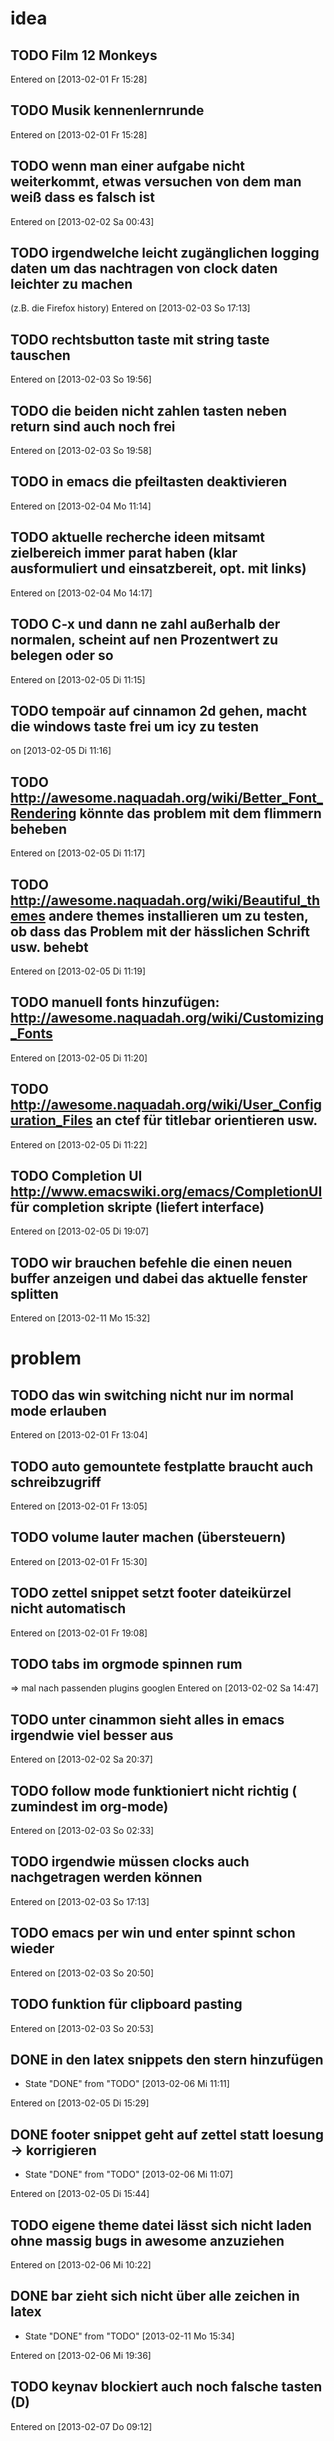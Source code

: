 * idea
** TODO Film 12 Monkeys
 Entered on [2013-02-01 Fr 15:28]
** TODO Musik kennenlernrunde
   Entered on [2013-02-01 Fr 15:28]
** TODO wenn man einer aufgabe nicht weiterkommt, etwas versuchen von dem man weiß dass es falsch ist 
 Entered on [2013-02-02 Sa 00:43]
** TODO irgendwelche leicht zugänglichen logging daten um das nachtragen von clock daten leichter zu machen
   (z.B. die Firefox history)
 Entered on [2013-02-03 So 17:13]
** TODO rechtsbutton taste mit string taste tauschen
 Entered on [2013-02-03 So 19:56]
** TODO die beiden nicht zahlen tasten neben return sind auch noch frei 
 Entered on [2013-02-03 So 19:58]
** TODO in emacs die pfeiltasten deaktivieren
 Entered on [2013-02-04 Mo 11:14]
** TODO aktuelle recherche ideen mitsamt zielbereich immer parat haben (klar ausformuliert und einsatzbereit, opt. mit links)
 Entered on [2013-02-04 Mo 14:17]
** TODO C-x und dann ne zahl außerhalb der normalen, scheint auf nen Prozentwert zu belegen oder so
 Entered on [2013-02-05 Di 11:15]
** TODO tempoär auf cinnamon 2d gehen, macht die windows taste frei um icy zu testen
 on [2013-02-05 Di 11:16]
** TODO http://awesome.naquadah.org/wiki/Better_Font_Rendering könnte das problem mit dem flimmern beheben
 Entered on [2013-02-05 Di 11:17]
** TODO http://awesome.naquadah.org/wiki/Beautiful_themes andere themes installieren um zu testen, ob dass das Problem mit der hässlichen Schrift usw. behebt
 Entered on [2013-02-05 Di 11:19]
** TODO manuell fonts hinzufügen: http://awesome.naquadah.org/wiki/Customizing_Fonts
 Entered on [2013-02-05 Di 11:20]
** TODO http://awesome.naquadah.org/wiki/User_Configuration_Files an ctef für titlebar orientieren usw.
 Entered on [2013-02-05 Di 11:22]
** TODO Completion UI http://www.emacswiki.org/emacs/CompletionUI für completion skripte (liefert interface)
 Entered on [2013-02-05 Di 19:07]
** TODO wir brauchen befehle die einen neuen buffer anzeigen und dabei das aktuelle fenster splitten
 Entered on [2013-02-11 Mo 15:32]

* problem
** TODO das win switching nicht nur im normal mode erlauben
 Entered on [2013-02-01 Fr 13:04]
** TODO auto gemountete festplatte braucht auch schreibzugriff
 Entered on [2013-02-01 Fr 13:05]
** TODO volume lauter machen (übersteuern) 
 Entered on [2013-02-01 Fr 15:30]
** TODO zettel snippet setzt footer dateikürzel nicht automatisch
 Entered on [2013-02-01 Fr 19:08]
** TODO tabs im orgmode spinnen rum
=> mal nach passenden plugins googlen
 Entered on [2013-02-02 Sa 14:47]
** TODO unter cinammon sieht alles in emacs irgendwie viel besser aus
 Entered on [2013-02-02 Sa 20:37]
** TODO follow mode funktioniert nicht richtig ( zumindest im org-mode)
 Entered on [2013-02-03 So 02:33]
** TODO irgendwie müssen clocks auch nachgetragen werden können
 Entered on [2013-02-03 So 17:13]
** TODO emacs per win und enter spinnt schon wieder
 Entered on [2013-02-03 So 20:50]
** TODO funktion für clipboard pasting
 Entered on [2013-02-03 So 20:53]
** DONE in den latex snippets den stern hinzufügen
   - State "DONE"       from "TODO"       [2013-02-06 Mi 11:11]
 Entered on [2013-02-05 Di 15:29]
** DONE footer snippet geht auf zettel statt loesung -> korrigieren
   - State "DONE"       from "TODO"       [2013-02-06 Mi 11:07]
 Entered on [2013-02-05 Di 15:44]
** TODO eigene theme datei lässt sich nicht laden ohne massig bugs in awesome anzuziehen
 Entered on [2013-02-06 Mi 10:22]
** DONE bar zieht sich nicht über alle zeichen in latex
   - State "DONE"       from "TODO"       [2013-02-11 Mo 15:34]
 Entered on [2013-02-06 Mi 19:36]
** TODO keynav blockiert auch noch falsche tasten (D)
 Entered on [2013-02-07 Do 09:12]
** TODO auf dem netbook flimmern die schriften immer noch extrem
 Entered on [2013-02-07 Do 09:27]
** TODO extrem störend das zathura nicht auf die selben tasten zum scrollen reagiert wie alles andere
 Entered on [2013-02-07 Do 09:30]
* todo
** DONE wlan manager für die shell
   - State "DONE"       from "TODO"       [2013-02-04 Mo 10:48]
 Entered on [2013-02-04 Mo 10:32]
** TODO epic soundfiles auf ipod kopieren
 Entered on [2013-02-03 So 02:34]
** TODO workflow für das benutzen der history unter pentadactyl in firefox
 Entered on [2013-02-03 So 17:14]
** TODO text wie man vim befehle einrichtet. Google evil vim map
 Entered on [2013-02-04 Mo 13:29]
** TODO kurze zusammenfassung zur font konfiguration linux/awsome/emacs
 Entered on [2013-02-06 Mi 10:23]
** DONE das mapping für die wortlöschungen vertauschen
   - State "DONE"       from "TODO"       [2013-02-11 Mo 15:30]
 Entered on [2013-02-11 Mo 15:28]
** TODO ähnlich aussehende tasten bei pentadactyl entfernen
 Entered on [2013-02-11 Mo 15:38]
** TODO weitersuchen in firefox auf h mappen ( so wie in emacs )
 Entered on [2013-02-11 Mo 15:54]
** TODO such befehl in zathura fixen
 Entered on [2013-02-11 Mo 16:43]
** TODO workflow für verschlüsselung: http://www.gnu.org/software/emacs/manual/html_node/org/org_002dcrypt_002eel.html#org_002dcrypt_002eel
 Entered on [2013-02-11 Mo 16:55]
* wishes
** TODO system und routine zum auswendiglernen von emacs kram finden
** TODO weg finden um sich die elementaren vim navigation einzuprägen und sie auch wirklich im Alltag einzusetzen
 [[file:~/Zettelkasten/refile.org::*problem][problem]]
 Entered on [2013-01-31 Do 01:59]
** TODO popwin wieder mehr einbinden um nen schnellen überblick über informationen an einem anderen ort zu bekommen
 [[file:~/Zettelkasten/logik.org::*Zettel-10][Zettel-10]]
 Entered on [2013-01-31 Do 02:20]
** TODO irgend eine visualisierung der letzten sprünge (vlt speedbar oder so)
 [[file:~/Zettelkasten/organisation.org::*additional%20clocks][additional clocks]]
 Entered on [2013-01-31 Do 02:29]
** DONE effektiveres system um lautstärke zu konfigurieren
   - State "DONE"       from "TODO"       [2013-02-04 Mo 10:48]
 Entered on [2013-01-31 Do 15:02]
** TODO planen wie die tasta einhändiger gemacht werden kann
 Entered on [2013-02-03 So 20:00]
** TODO org-scratch installieren
 Entered on [2013-02-09 Sa 21:13]
** TODO alternative anzeige von hints bei penta?
 Entered on [2013-02-11 Mo 15:38]
** TODO youtube mod's die playlist leichter möglich machen / automatisch weiterspielen
 Entered on [2013-02-11 Mo 15:39]
* notes
** TODO firefox standart umkonfigurieren
:dialog preferences => application da im dropdown menü auswählen
 Entered on [2013-02-04 Mo 10:51]
** TODO follow mode => buffer hintereinander
 Entered on [2013-02-01 Fr 13:53]
** TODO in org-agenda-custom-commands stecken die Befehle
   => lassen sich direkt per Customize verändern (<F12> C)
 Entered on [2013-02-01 Fr 17:01]
** TODO dired mode + emms playlist um sich die playlists aufzubauen
 Entered on [2013-02-01 Fr 19:49]
** TODO interessanter Kram
Ambient Sounds als Hintergrund
http://soundrown.com/Coffee/#.UQxQq9HQR-Y
 Entered on [2013-02-02 Sa 00:35]
** TODO interessanter Kram
lifehacker seiten und ähnliches suchen
 Entered on [2013-02-02 Sa 00:36]
** TODO über hintergrundrauschen zum thema produktivität
http://lifehacker.com/5962701/mild-ambient-noise-can-spur-creativity-and-keep-you-motivated
 Entered on [2013-02-02 Sa 00:36]
** TODO vitamin b ist entscheidend
 Entered on [2013-02-02 Sa 00:40]
** TODO Searching within a File

If you don’t have grep, then you may need to write some Lisp which can find a match in a file.

  ;; Visit file unless its already open.
  (with-current-buffer (find-file-noselect "~/.emacs")
    (save-excursion ;; Don't change location of point.
      (goto-char (point-min)) ;; From the beginning...
      (if (re-search-forward ".*load-path.*" nil t 1)
          (match-string-no-properties 0)
        (error "Search failed"))))
  ==> "(add-to-list 'load-path \"/usr/share/emacs/site-lisp/\")"
 Entered on [2013-02-05 Di 18:54]
** TODO other-frame kann von emacs ausgehend den frame switchen
 Entered on [2013-02-05 Di 19:20]
<<<<<<< HEAD
** TODO gibt auf c-kill jetzt delete trailing whitespaces, m-kill löscht immernoch wort
 Entered on [2013-02-08 Fr 20:07]
=======
** TODO patch: mittels ediff, befehl ist epatch, vorher einfach in irgend nen buffer oder ne datein packen
   konkretes wird dann ausgewählt
   oder ediff-patch-file
 Entered on [2013-02-08 Fr 11:21]
** TODO emacs backward kill
=> M-del löscht bis zu Wortanfang, (backward-kill-word)
   => M-d löscht bis zum Wortende (kill-word)

 Entered on [2013-02-08 Fr 11:27]
** TODO buffer switching
- other-buffer :: zuletzt benutzter buffer(oben auf liste) auch frame wechsel
- last-buffer :: zuletzt benutzter buffer (nur frame)
- bury-buffer :: buffer ans ende der buffer liste (wird erst ganz zuletzt von other buffer getroffen)
- unbury-buffer :: holt den hintersten buffer aus der liste

filtern läuft auf ein filtern der bufferliste hinaus

(defun my-bs-toggle ()
  "Toggle buffers, ignoring certain ones."
  (interactive)
  (catch 'done
    (dolist (buf (buffer-list))
      (unless (or (equal (current-buffer) buf)
                  (my-bs-ignore-buffer (buffer-name buf)))
        (switch-to-buffer buf)
        (throw 'done t)))))
<= buffer toggle last used

_Buffer ignorieren für ido_
(defvar my-bs-always-show-regexps '("\\*\\(scratch\\|info\\|grep\\|compilation\\)\\*")
  "*Buffer regexps to always show when buffer switching.")
(defvar my-bs-never-show-regexps '("^\\s-" "^\\*" "TAGS$")
  "*Buffer regexps to never show when buffer switching.")
(defvar my-ido-ignore-dired-buffers t
  "*If non-nil, buffer switching should ignore dired buffers.")

(defun my-bs-str-in-regexp-list (str regexp-list)
  "Return non-nil if str matches anything in regexp-list."
  (let ((case-fold-search nil))
    (catch 'done
      (dolist (regexp regexp-list)
        (when (string-match regexp str)
          (throw 'done t))))))

(defun my-bs-ignore-buffer (name)
  "Return non-nil if the named buffer should be ignored."
  (or (and (not (my-bs-str-in-regexp-list name my-bs-always-show-regexps))
           (my-bs-str-in-regexp-list name my-bs-never-show-regexps))
      (and my-ido-ignore-dired-buffers
           (save-excursion
             (set-buffer name)
             (equal major-mode 'dired-mode)))))
(defvar my-bs-always-show-regexps '("\\*\\(scratch\\|info\\|grep\\|compilation\\)\\*")
  "*Buffer regexps to always show when buffer switching.")
  

_und zum schluss:_
(setq ido-ignore-buffers '(my-bs-ignore-buffer))
(setq bs-configurations
      '(("all" nil nil nil nil nil)
        ("files" nil nil nil (lambda (buf) (my-bs-ignore-buffer (buffer-name buf))) nil)))
(setq bs-cycle-configuration-name "files")
** TODO habit syntax
 repräsentiert vor allem auch history
- blau :: musste an dem tag nicht gemacht werden
- grün :: hätte gemacht werden können
- gelb :: ab dem nächsten tag überfällig
- rot :: an dem tag bereits überfällig

- asterisk :: wurde an dem tag erledigt
- ausrufezeichen :: markierung aktueller tag
 Entered on [2013-02-08 Fr 11:45]
>>>>>>> eb23e25e6a0b73b987576c43f495463171499e26
** TODO T-I zu nah O-Q zu nah
 Entered on [2013-02-11 Mo 15:52]
** TODO narrow = beschränkt ganzes fenster auf subtree / widen zeigt wieder alles an
 Entered on [2013-02-11 Mo 15:58]
** TODO boxquote => zeichnet ne box mit ascii zeichen um text, so wie bei bei quellcodes üblich
   plugins wie rebox.el erlauben das switchen verschiedener stile
 Entered on [2013-02-11 Mo 16:00]
** TODO 2 leere zeilen beenden einen subtree, die variable org-cycle-seperator-lines beeinflusst das
 Entered on [2013-02-11 Mo 16:46]
** TODO folding state von einzelnem header
zwischen :PROPERTIES: und :END: 
  mit :VISIBILITY: all , alternativ auch folded, children, content
 Entered on [2013-02-11 Mo 17:06]
* workflows
** TODO magit commit merge pull push
 [[file:~/Zettelkasten/refile.org::*Shortcut%20um%20mehrere%20Eintr%C3%A4ge%20bei%20magit%20auf%20einmal%20zu%20stagen%20oder%20zu%20markieren][Shortcut um mehrere Einträge bei magit auf einmal zu stagen oder zu markieren]]
 Entered on [2013-01-26 Sa 19:59]
** TODO emms musik abspielen
 [[file:~/Zettelkasten/refile.org::*Shortcut%20um%20mehrere%20Eintr%C3%A4ge%20bei%20magit%20auf%20einmal%20zu%20stagen%20oder%20zu%20markieren][Shortcut um mehrere Einträge bei magit auf einmal zu stagen oder zu markieren]]
 Entered on [2013-01-26 Sa 19:59]
** TODO wiederholende Prozesse (Makros z.B.) 
 [[file:~/.emacs.d/emacs_config.org::*allgemein][allgemein]]
 Entered on [2013-01-28 Mo 01:22]
** TODO gezielt eine Datei anhand eines Inhaltsfragmentes suchen
** TODO Routine für den abendlichen Abschluss
 [[file:~/Zettelkasten/logik.org::*Zettel-11][Zettel-11]]
 Entered on [2013-01-31 Do 02:25]
** TODO suche Datei oder konkrete Information
 [[file:~/Zettelkasten/organisation.org::*Rechner%20aus%20-%20Brainstorming][Rechner aus - Brainstorming]]
 Entered on [2013-01-31 Do 02:38]
** TODO nach hause kommen
 [[file:~/Zettelkasten/refile.org::*die%20syntax%20der%20habits%20in%20der%20agenda%20view%20nachvollziehen][die syntax der habits in der agenda view nachvollziehen]]
 Entered on [2013-01-31 Do 02:57]
** TODO aufstehen
 [[file:~/Zettelkasten/refile.org::*die%20syntax%20der%20habits%20in%20der%20agenda%20view%20nachvollziehen][die syntax der habits in der agenda view nachvollziehen]]
 Entered on [2013-01-31 Do 02:57]
** TODO wie man einen themenblock durcharbeitet
 [[file:~/Zettelkasten/logik.org::*Zettel-11][Zettel-11]]
 Entered on [2013-01-31 Do 03:44]

** TODO to-read, note - capture benutzen etc.
* to-read
** TODO http://www.diyplanner.com/taxonomy/term/19
 Entered on [2013-02-11 Mo 18:59]
